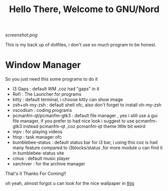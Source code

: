 #+title: Hello There, Welcome to GNU/Nord

[[screenshot.png]]

This is my back up of dotfiles, i don't use so much program to be honest.
 
* Window Manager

So you just need this some programs to do it 

+ I3 Gaps : default WM ,coz had "gaps" in it
+ Rofi : The Launcher for programs
+ kitty : default terminal, i choose kitty can show image
+ zsh+oh-my-zsh : default shell ofc, also don't forget to install oh-my-zsh
+ vscodium : coding programs
+ pcmanfm-qt/pcmanfm-gtk3 : default file manager , yes i still use a gui file manager, if you prefer to had nice look i suggest to use pcmanfm-gtk3 instead pcmanfm-qt ,coz pcmanfm-qt theme little bit weird
+ mpv : for playing videos
+ htop : task manager ofc
+ bumblebee-status : default status bar for i3 bar, i using this coz is had many feature compared to i3blocks/status ,for more module u can find it in bumblebee-status site
+ cmus : default music player
+ xarchiver : for the archive manager

That's it 
Thanks For Coming!!

oh yeah, almost forgot u can look for the nice wallpaper in [[file:.config/i3/rr.png][this]]